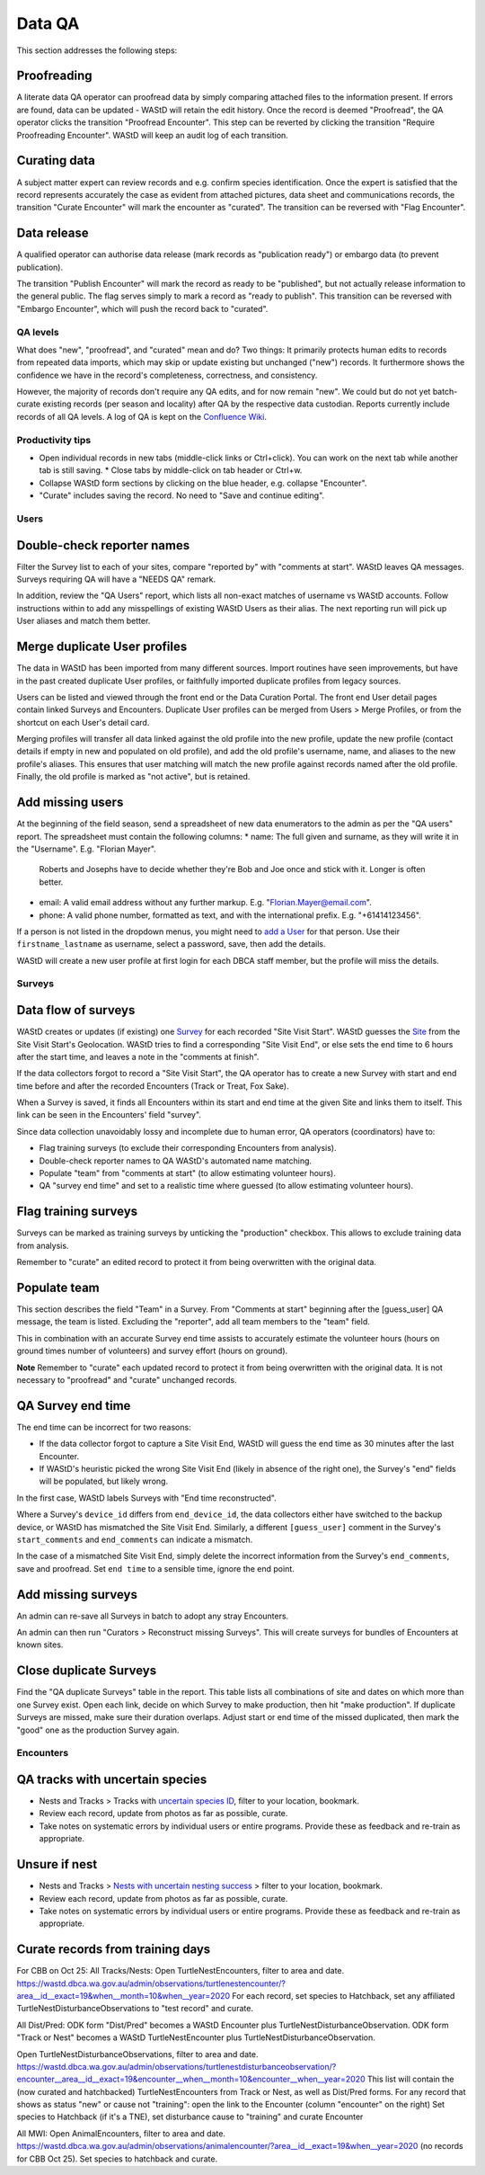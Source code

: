 =======
Data QA
=======
This section addresses the following steps:

Proofreading
------------
A literate data QA operator can proofread data by simply comparing attached files
to the information present.
If errors are found, data can be updated - WAStD will retain the edit history.
Once the record is deemed "Proofread", the QA operator clicks the transition
"Proofread Encounter".
This step can be reverted by clicking the transition "Require Proofreading Encounter".
WAStD will keep an audit log of each transition.

Curating data
-------------
A subject matter expert can review records and e.g. confirm species identification.
Once the expert is satisfied that the record represents accurately the case as
evident from attached pictures, data sheet and communications records, the transition
"Curate Encounter" will mark the encounter as "curated".
The transition can be reversed with "Flag Encounter".

Data release
------------
A qualified operator can authorise data release (mark records
as "publication ready") or embargo data (to prevent publication).

The transition "Publish Encounter" will mark the record as ready to be "published", but not
actually release information to the general public. The flag serves simply to
mark a record as "ready to publish".
This transition can be reversed with "Embargo Encounter", which will push the record
back to "curated".

QA levels
==========
What does "new", "proofread", and "curated" mean and do? Two things: It primarily protects human edits to records from repeated data imports, which may skip or update existing but unchanged ("new") records. It furthermore shows the confidence we have in the record's completeness, correctness, and consistency.

However, the majority of records don't require any QA edits, and for now remain "new".
We could but do not yet batch-curate existing records (per season and locality) after QA by the respective data custodian.
Reports currently include records of all QA levels.
A log of QA is kept on the `Confluence Wiki <https://dbcawa.atlassian.net/wiki/spaces/TG/pages/932184080/Turtle+Nesting+Data+QA+log>`_.

Productivity tips
=================
* Open individual records in new tabs (middle-click links or Ctrl+click). You can work on the next tab while another tab is still saving. * Close tabs by middle-click on tab header or Ctrl+w.
* Collapse WAStD form sections by clicking on the blue header, e.g. collapse "Encounter".
* "Curate" includes saving the record. No need to "Save and continue editing".

Users
=====

Double-check reporter names
---------------------------
Filter the Survey list to each of your sites, compare "reported by" with "comments at start".
WAStD leaves QA messages. Surveys requiring QA will have a "NEEDS QA" remark.

In addition, review the "QA Users" report, which lists all non-exact matches of username vs WAStD accounts.
Follow instructions within to add any misspellings of existing WAStD Users as their alias.
The next reporting run will pick up User aliases and match them better.

Merge duplicate User profiles
-----------------------------
The data in WAStD has been imported from many different sources.
Import routines have seen improvements, but have in the past created duplicate User profiles,
or faithfully imported duplicate profiles from legacy sources.

Users can be listed and viewed through the front end or the Data Curation Portal.
The front end User detail pages contain linked Surveys and Encounters.
Duplicate User profiles can be merged from Users > Merge Profiles, or from the shortcut on each User's detail card.

Merging profiles will transfer all data linked against the old profile into the new profile, update the new profile (contact details if empty in new and populated on old profile), and add the old profile's username, name, and aliases to the new profile's aliases. This ensures that user matching will match the new profile against records named after the old profile.
Finally, the old profile is marked as "not active", but is retained.

Add missing users
-----------------
At the beginning of the field season, send a spreadsheet of new data enumerators to the admin as per the "QA users" report.
The spreadsheet must contain the following columns:
* name: The full given and surname, as they will write it in the "Username". E.g. "Florian Mayer".
  Roberts and Josephs have to decide whether they're Bob and Joe once and stick with it. Longer is often better.
* email: A valid email address without any further markup. E.g. "Florian.Mayer@email.com".
* phone: A valid phone number, formatted as text, and with the international prefix. E.g. "+61414123456".

If a person is not listed in the dropdown menus, you might need to
`add a User <https://wastd.dbca.wa.gov.au/admin/users/user/add/>`_ for that person.
Use their ``firstname_lastname`` as username, select a password, save, then add the details.

WAStD will create a new user profile at first login for each DBCA staff member, but
the profile will miss the details.

Surveys
=======
Data flow of surveys
--------------------
WAStD creates or updates (if existing) one
`Survey <https://wastd.dbca.wa.gov.au/admin/observations/survey/>`_
for each recorded "Site Visit Start".
WAStD guesses the `Site <https://wastd.dbca.wa.gov.au/admin/observations/area/?area_type__exact=Site>`_
from the Site Visit Start's Geolocation.
WAStD tries to find a corresponding "Site Visit End", or else sets the end time to 6 hours
after the start time, and leaves a note in the "comments at finish".

If the data collectors forgot to record a "Site Visit Start", the QA operator has to create
a new Survey with start and end time before and after the recorded Encounters (Track or Treat, Fox Sake).

When a Survey is saved, it finds all Encounters within its start and end time at the given Site
and links them to itself. This link can be seen in the Encounters' field "survey".

Since data collection unavoidably lossy and incomplete due to human error,
QA operators (coordinators) have to:

* Flag training surveys (to exclude their corresponding Encounters from analysis).
* Double-check reporter names to QA WAStD's automated name matching.
* Populate "team" from "comments at start" (to allow estimating volunteer hours).
* QA "survey end time" and set to a realistic time where guessed (to allow estimating volunteer hours).

Flag training surveys
---------------------
Surveys can be marked as training surveys by unticking the "production" checkbox.
This allows to exclude training data from analysis.

Remember to "curate" an edited record to protect it from being overwritten with the original data.

Populate team
-------------
This section describes the field "Team" in a Survey.
From "Comments at start" beginning after the [guess_user] QA message, the team is listed.
Excluding the "reporter", add all team members to the "team" field.

This in combination with an accurate Survey end time assists to accurately estimate
the volunteer hours (hours on ground times number of volunteers)
and survey effort (hours on ground).

**Note** Remember to "curate" each updated record to protect it from being overwritten with the original data.
It is not necessary to "proofread" and "curate" unchanged records.

QA Survey end time
------------------
The end time can be incorrect for two reasons:

* If the data collector forgot to capture a Site Visit End, WAStD will guess the end time
  as 30 minutes after the last Encounter.
* If WAStD's heuristic picked the wrong Site Visit End (likely in absence of the right one),
  the Survey's "end" fields will be populated, but likely wrong.

In the first case, WAStD labels Surveys with "End time reconstructed".

Where a Survey's ``device_id`` differs from ``end_device_id``, the data collectors either have
switched to the backup device, or WAStD has mismatched the Site Visit End.
Similarly, a different ``[guess_user]`` comment in the Survey's ``start_comments`` and ``end_comments``
can indicate a mismatch.

In the case of a mismatched Site Visit End, simply delete the incorrect information from the Survey's
``end_comments``, save and proofread. Set ``end time`` to a sensible time, ignore the end point.


Add missing surveys
-------------------
An admin can re-save all Surveys in batch to adopt any stray Encounters.

An admin can then run "Curators > Reconstruct missing Surveys".
This will create surveys for bundles of Encounters at known sites.

Close duplicate Surveys
-----------------------
Find the "QA duplicate Surveys" table in the report.
This table lists all combinations of site and dates on which more than one Survey exist.
Open each link, decide on which Survey to make production, then hit "make production".
If duplicate Surveys are missed, make sure their duration overlaps.
Adjust start or end time of the missed duplicated, then mark the "good" one as the production Survey again.


Encounters
==========

QA tracks with uncertain species
--------------------------------
* Nests and Tracks > Tracks with `uncertain species ID <https://wastd.dbca.wa.gov.au/observations/turtle-nest-encounters/?species=cheloniidae-fam)>`_, filter to your location, bookmark.
* Review each record, update from photos as far as possible, curate.
* Take notes on systematic errors by individual users or entire programs. Provide these as feedback and re-train as appropriate.

Unsure if nest
--------------
* Nests and Tracks > `Nests with uncertain nesting success <https://wastd.dbca.wa.gov.au/observations/turtle-nest-encounters/?nest_type=track-unsure>`_ > filter to your location, bookmark.
* Review each record, update from photos as far as possible, curate.
* Take notes on systematic errors by individual users or entire programs. Provide these as feedback and re-train as appropriate.


Curate records from training days
---------------------------------

For CBB on Oct 25:
All Tracks/Nests:
Open TurtleNestEncounters, filter to area and date.
https://wastd.dbca.wa.gov.au/admin/observations/turtlenestencounter/?area__id__exact=19&when__month=10&when__year=2020
For each record, set species to Hatchback, set any affiliated TurtleNestDisturbanceObservations to "test record" and curate.

All Dist/Pred:
ODK form "Dist/Pred" becomes a WAStD Encounter plus TurtleNestDisturbanceObservation.
ODK form "Track or Nest" becomes a WAStD TurtleNestEncounter plus TurtleNestDisturbanceObservation.

Open TurtleNestDisturbanceObservations, filter to area and date.
https://wastd.dbca.wa.gov.au/admin/observations/turtlenestdisturbanceobservation/?encounter__area__id__exact=19&encounter__when__month=10&encounter__when__year=2020
This list will contain the (now curated and hatchbacked) TurtleNestEncounters from Track or Nest, as well as Dist/Pred forms.
For any record that shows as status "new" or cause not "training": open the link to the Encounter (column "encounter" on the right)
Set species to Hatchback (if it's a TNE), set disturbance cause to "training" and curate Encounter

All MWI:
Open AnimalEncounters, filter to area and date.
https://wastd.dbca.wa.gov.au/admin/observations/animalencounter/?area__id__exact=19&when__year=2020 (no records for CBB Oct 25).
Set species to hatchback and curate.



